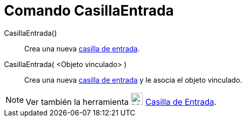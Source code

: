 = Comando CasillaEntrada
:page-en: commands/InputBox_Command
ifdef::env-github[:imagesdir: /es/modules/ROOT/assets/images]

CasillaEntrada()::
  Crea una nueva xref:/Objetos_de_Acción.adoc[casilla de entrada].
CasillaEntrada( <Objeto vinculado> )::
  Crea una nueva xref:/Objetos_de_Acción.adoc[casilla de entrada] y le asocia el objeto vinculado.

[NOTE]
====

Ver también la herramienta xref:/tools/Casilla_de_Entrada.adoc[image:24px-Mode_textfieldaction.svg.png[Mode
textfieldaction.svg,width=24,height=24]] xref:/tools/Casilla_de_Entrada.adoc[Casilla de Entrada].

====
